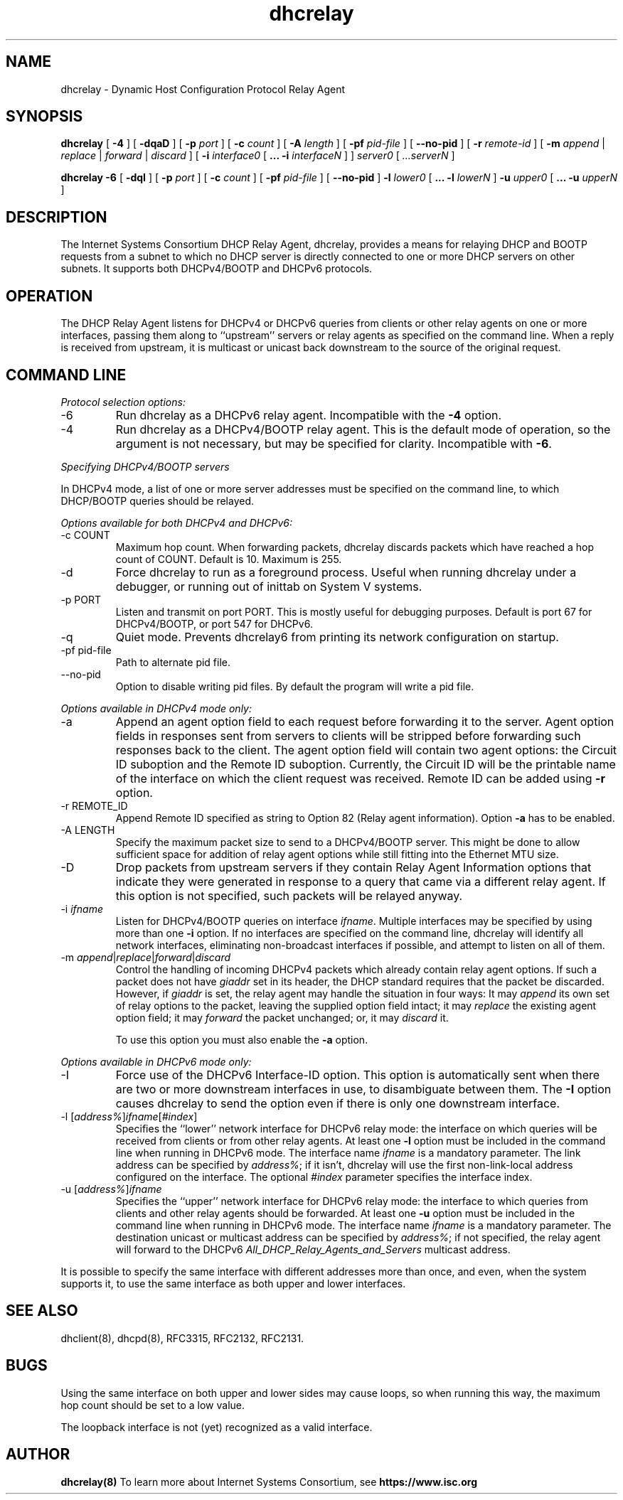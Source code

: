 .\"	dhcrelay.8
.\"
.\" Copyright (c) 2009-2011 by Internet Systems Consortium, Inc. ("ISC")
.\" Copyright (c) 2004,2007 by Internet Systems Consortium, Inc. ("ISC")
.\" Copyright (c) 1997-2003 by Internet Software Consortium
.\"
.\" Permission to use, copy, modify, and distribute this software for any
.\" purpose with or without fee is hereby granted, provided that the above
.\" copyright notice and this permission notice appear in all copies.
.\"
.\" THE SOFTWARE IS PROVIDED "AS IS" AND ISC DISCLAIMS ALL WARRANTIES
.\" WITH REGARD TO THIS SOFTWARE INCLUDING ALL IMPLIED WARRANTIES OF
.\" MERCHANTABILITY AND FITNESS.  IN NO EVENT SHALL ISC BE LIABLE FOR
.\" ANY SPECIAL, DIRECT, INDIRECT, OR CONSEQUENTIAL DAMAGES OR ANY DAMAGES
.\" WHATSOEVER RESULTING FROM LOSS OF USE, DATA OR PROFITS, WHETHER IN AN
.\" ACTION OF CONTRACT, NEGLIGENCE OR OTHER TORTIOUS ACTION, ARISING OUT
.\" OF OR IN CONNECTION WITH THE USE OR PERFORMANCE OF THIS SOFTWARE.
.\"
.\"   Internet Systems Consortium, Inc.
.\"   950 Charter Street
.\"   Redwood City, CA 94063
.\"   <info@isc.org>
.\"   https://www.isc.org/
.\"
.\" This software has been written for Internet Systems Consortium
.\" by Ted Lemon in cooperation with Vixie Enterprises.
.\"
.\" Support and other services are available for ISC products - see
.\" https://www.isc.org for more information or to learn more about ISC.
.\"
.\" $Id: dhcrelay.8,v 1.16.24.4 2012-05-14 23:20:00 sar Exp $
.\"
.TH dhcrelay 8
.SH NAME
dhcrelay - Dynamic Host Configuration Protocol Relay Agent
.SH SYNOPSIS
.B dhcrelay
[
.B -4
]
[
.B -dqaD
]
[
.B -p
.I port
]
[
.B -c
.I count
]
[
.B -A
.I length
]
[
.B -pf
.I pid-file
]
[
.B --no-pid
]
[
.B -r
.I remote-id
]
[
.B -m
.I append
|
.I replace
|
.I forward
|
.I discard
]
[
.B -i
.I interface0
[
.B ...
.B -i
.I interfaceN 
]
]
.I server0
[
.I ...serverN
]
.PP
.B dhcrelay -6
[
.B -dqI
]
[
.B -p
.I port
]
[
.B -c
.I count
]
[
.B -pf
.I pid-file
]
[
.B --no-pid
]
.B -l
.I lower0
[
.B ...
.B -l
.I lowerN
]
.B -u
.I upper0 
[
.B ...
.B -u
.I upperN
]
.SH DESCRIPTION
The Internet Systems Consortium DHCP Relay Agent, dhcrelay, provides a
means for relaying DHCP and BOOTP requests from a subnet to which
no DHCP server is directly connected to one or more DHCP servers on
other subnets.  It supports both DHCPv4/BOOTP and DHCPv6 protocols.
.SH OPERATION
.PP
The DHCP Relay Agent listens for DHCPv4 or DHCPv6 queries from clients or
other relay agents on one or more interfaces, passing them along to
``upstream'' servers or relay agents as specified on the command line.
When a reply is received from upstream, it is multicast or unicast back
downstream to the source of the original request.
.SH COMMAND LINE
.PP
\fIProtocol selection options:\fR
.TP
-6
Run dhcrelay as a DHCPv6 relay agent.  Incompatible with the \fB-4\fR
option.
.TP
-4
Run dhcrelay as a DHCPv4/BOOTP relay agent.  This is the default mode of
operation, so the argument is not necessary, but may be specified for
clarity.  Incompatible with \fB-6\fR.
.PP
\fISpecifying DHCPv4/BOOTP servers\fR
.PP
In DHCPv4 mode, a list of one or more server addresses must be specified on
the command line, to which DHCP/BOOTP queries should be relayed.
.PP
\fIOptions available for both DHCPv4 and DHCPv6:\fR
.TP
-c COUNT
Maximum hop count.  When forwarding packets, dhcrelay discards packets
which have reached a hop count of COUNT.  Default is 10.  Maximum is 255.
.TP
-d
Force dhcrelay to run as a foreground process.  Useful when running
dhcrelay under a debugger, or running out of inittab on System V systems.
.TP
-p PORT
Listen and transmit on port PORT.  This is mostly useful for debugging
purposes.  Default is port 67 for DHCPv4/BOOTP, or port 547 for DHCPv6.
.TP
-q
Quiet mode.  Prevents dhcrelay6 from printing its network configuration
on startup.
.TP
-pf pid-file
Path to alternate pid file.
.TP
--no-pid
Option to disable writing pid files.  By default the program
will write a pid file.
.PP
\fIOptions available in DHCPv4 mode only:\fR
.TP
-a
Append an agent option field to each request before forwarding it to
the server.   Agent option fields in responses sent from servers to
clients will be stripped before forwarding such responses back to the
client.  The agent option field will contain two agent options: the Circuit
ID suboption and the Remote ID suboption.  Currently, the Circuit ID will
be the printable name of the interface on which the client request was
received.  Remote ID can be added using \fB-r\fR option.
.TP
-r REMOTE_ID
Append Remote ID specified as string to Option 82 (Relay agent information).
Option \fB-a\fR has to be enabled.
.TP
-A LENGTH
Specify the maximum packet size to send to a DHCPv4/BOOTP server.  This
might be done to allow sufficient space for addition of relay agent
options while still fitting into the Ethernet MTU size.
.TP
-D
Drop packets from upstream servers if they contain Relay Agent
Information options that indicate they were generated in response to
a query that came via a different relay agent.  If this option is not
specified, such packets will be relayed anyway.
.TP
-i \fIifname\fR
Listen for DHCPv4/BOOTP queries on interface \fIifname\fR.  Multiple
interfaces may be specified by using more than one \fB-i\fR option.  If
no interfaces are specified on the command line, dhcrelay will identify
all network interfaces, eliminating non-broadcast interfaces if possible,
and attempt to listen on all of them.
.TP
-m \fIappend\fR|\fIreplace\fR|\fIforward\fR|\fIdiscard\fR
Control the handling of incoming DHCPv4 packets which already contain
relay agent options.  If such a packet does not have \fIgiaddr\fR set in
its header, the DHCP standard requires that the packet be discarded.
However, if \fIgiaddr\fR is set, the relay agent may handle the situation
in four ways:  It may \fIappend\fR its own set of relay options to the
packet, leaving the supplied option field intact; it may \fIreplace\fR the
existing agent option field; it may \fIforward\fR the packet unchanged; or,
it may \fIdiscard\fR it.

To use this option you must also enable the \fB-a\fR option.
.PP
\fIOptions available in DHCPv6 mode only:\fR
.TP
-I
Force use of the DHCPv6 Interface-ID option.  This option is
automatically sent when there are two or more downstream interfaces
in use, to disambiguate between them.  The \fB-I\fR option causes
dhcrelay to send the option even if there is only one downstream
interface.
.TP
-l [\fIaddress%\fR]\fIifname\fR[\fI#index\fR]
Specifies the ``lower'' network interface for DHCPv6 relay mode: the
interface on which queries will be received from clients or from other
relay agents.  At least one \fB-l\fR option must be included in the command
line when running in DHCPv6 mode.  The interface name \fIifname\fR is a
mandatory parameter.  The link address can be specified by \fIaddress%\fR;
if it isn't, dhcrelay will use the first non-link-local address configured
on the interface.  The optional \fI#index\fR parameter specifies the
interface index.
.TP
-u [\fIaddress%\fR]\fIifname\fR
Specifies the ``upper'' network interface for DHCPv6 relay mode: the
interface to which queries from clients and other relay agents should be
forwarded.  At least one \fB-u\fR option must be included in the command
line when running in DHCPv6 mode.  The interface name \fIifname\fR is a
mandatory parameter. The destination unicast or multicast address can be
specified by \fIaddress%\fR; if not specified, the relay agent will forward
to the DHCPv6 \fIAll_DHCP_Relay_Agents_and_Servers\fR multicast address.
.PP
It is possible to specify the same interface with different addresses
more than once, and even, when the system supports it, to use the same
interface as both upper and lower interfaces.
.SH SEE ALSO
dhclient(8), dhcpd(8), RFC3315, RFC2132, RFC2131.
.SH BUGS
.PP
Using the same interface on both upper and lower sides may cause
loops, so when running this way, the maximum hop count should be set
to a low value.
.PP
The loopback interface is not (yet) recognized as a valid interface.
.SH AUTHOR
.B dhcrelay(8)
To learn more about Internet Systems Consortium, see
.B https://www.isc.org
